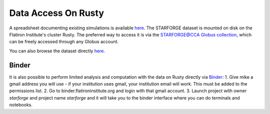 .. _getdata:

********************
Data Access On Rusty
********************


A spreadsheet documenting existing simulations is available `here <https://starforge.space/spreadsheet.html>`_. The STARFORGE dataset is mounted on disk on the Flatiron Institute's cluster Rusty. The preferred way to access it is via the `STARFORGE@CCA Globus collection <https://app.globus.org/file-manager/collections/ffefc2be-a4cf-47c5-9e62-7b7186a86958>`_, which can be freely accessed through any Globus account.

You can also browse the dataset directly `here <https://users.flatironinstitute.org/~mgrudic/starforge_data>`_.


Binder
======

It is also possible to perform limited analysis and computation with the data on Rusty directly via `Binder <https://wiki.flatironinstitute.org/Public/UsingFiBinder>`_:
1. Give mike a gmail address you will use - if your institution uses gmail, your institution email will work. This must be added to the permissions list.
2. Go to binder.flatironinstitute.org and login with that gmail account.
3. Launch project with owner `starforge` and project name `starforge` and it will take you to the binder interface where you can do terminals and notebooks.

